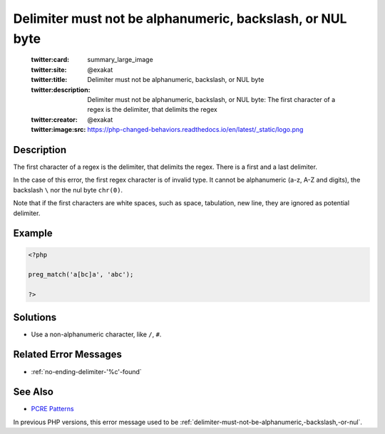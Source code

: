 .. _delimiter-must-not-be-alphanumeric,-backslash,-or-nul-byte:

Delimiter must not be alphanumeric, backslash, or NUL byte
----------------------------------------------------------
 
	.. meta::
		:description:
			Delimiter must not be alphanumeric, backslash, or NUL byte: The first character of a regex is the delimiter, that delimits the regex.

	    :og:image: https://php-changed-behaviors.readthedocs.io/en/latest/_static/logo.png
		:og:type: article
		:og:title: Delimiter must not be alphanumeric, backslash, or NUL byte
		:og:description: The first character of a regex is the delimiter, that delimits the regex
		:og:url: https://php-errors.readthedocs.io/en/latest/messages/delimiter-must-not-be-alphanumeric%2C-backslash%2C-or-nul-byte.html
	    :og:locale: en

	:twitter:card: summary_large_image
	:twitter:site: @exakat
	:twitter:title: Delimiter must not be alphanumeric, backslash, or NUL byte
	:twitter:description: Delimiter must not be alphanumeric, backslash, or NUL byte: The first character of a regex is the delimiter, that delimits the regex
	:twitter:creator: @exakat
	:twitter:image:src: https://php-changed-behaviors.readthedocs.io/en/latest/_static/logo.png
Description
___________
 
The first character of a regex is the delimiter, that delimits the regex. There is a first and a last delimiter. 

In the case of this error, the first regex character is of invalid type. It cannot be alphanumeric (a-z, A-Z and digits), the backslash ``\`` nor the nul byte ``chr(0)``. 

Note that if the first characters are white spaces, such as space, tabulation, new line, they are ignored as potential delimiter.

Example
_______

.. code-block:: php

   <?php
   
   preg_match('a[bc]a', 'abc');
   
   ?>

Solutions
_________

+ Use a non-alphanumeric character, like ``/``, ``#``.

Related Error Messages
______________________

+ :ref:`no-ending-delimiter-'%c'-found`

See Also
________

+ `PCRE Patterns <https://www.php.net/manual/en/pcre.pattern.php>`_


In previous PHP versions, this error message used to be :ref:`delimiter-must-not-be-alphanumeric,-backslash,-or-nul`.
